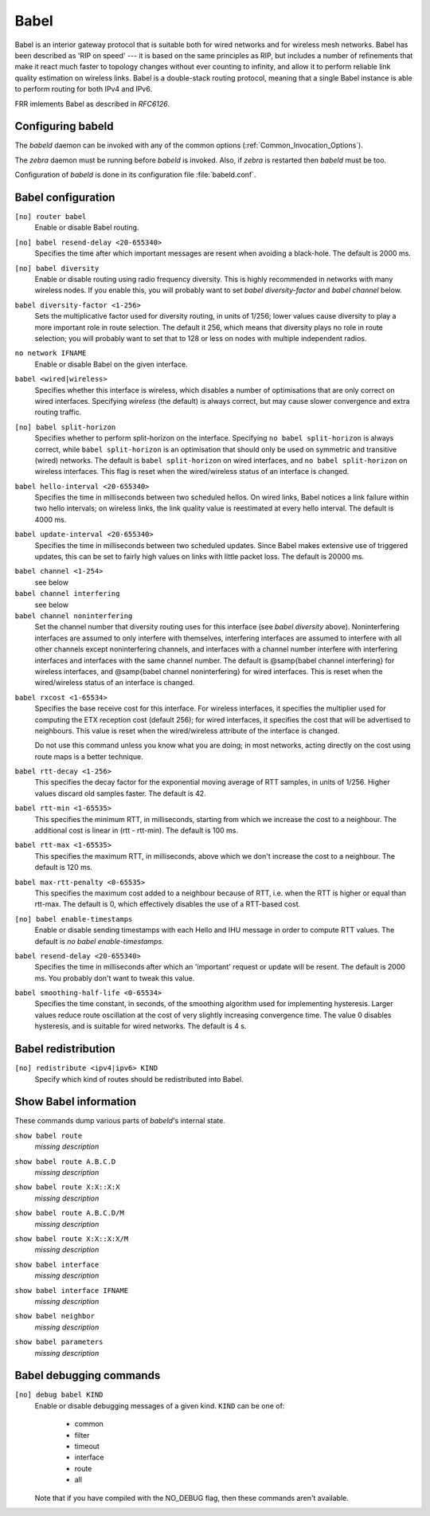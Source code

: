 .. _Babel:

*****
Babel
*****

Babel is an interior gateway protocol that is suitable both for wired
networks and for wireless mesh networks.  Babel has been described as
'RIP on speed' --- it is based on the same principles as RIP, but
includes a number of refinements that make it react much faster to
topology changes without ever counting to infinity, and allow it to
perform reliable link quality estimation on wireless links.  Babel is
a double-stack routing protocol, meaning that a single Babel instance
is able to perform routing for both IPv4 and IPv6.

FRR imlements Babel as described in :t:`RFC6126`.

.. _Configuring_babeld:

Configuring babeld
==================

The *babeld* daemon can be invoked with any of the common
options (:ref:`Common_Invocation_Options`).

The *zebra* daemon must be running before *babeld* is
invoked. Also, if *zebra* is restarted then *babeld*
must be too.

Configuration of *babeld* is done in its configuration file
:file:`babeld.conf`.

.. _Babel_configuration:

Babel configuration
===================

.. index::
   single: router babel
   single: no router babel

``[no] router babel``
    Enable or disable Babel routing.

.. index::
   single: babel resend-delay <20-655340>
   single: no babel resend-delay [<20-655340>]

``[no] babel resend-delay <20-655340>``
    Specifies the time after which important messages are resent when
    avoiding a black-hole. The default is 2000 ms.

.. index::
   single: babel diversity
   single: no babel diversity

``[no] babel diversity``
      Enable or disable routing using radio frequency diversity.  This is
      highly recommended in networks with many wireless nodes.
      If you enable this, you will probably want to set `babel
      diversity-factor` and `babel channel` below.

.. index:: babel diversity-factor <1-256>

``babel diversity-factor <1-256>``
      Sets the multiplicative factor used for diversity routing, in units of
      1/256; lower values cause diversity to play a more important role in
      route selection.  The default it 256, which means that diversity plays
      no role in route selection; you will probably want to set that to 128
      or less on nodes with multiple independent radios.

.. index::
   single: network IFNAME
   single: no network IFNAME

``no network IFNAME``
      Enable or disable Babel on the given interface.

.. index:: babel <wired|wireless>

``babel <wired|wireless>``
      Specifies whether this interface is wireless, which disables a number
      of optimisations that are only correct on wired interfaces.
      Specifying `wireless` (the default) is always correct, but may
      cause slower convergence and extra routing traffic.

.. index::
   single: babel split-horizon
   single: no babel split-horizon

``[no] babel split-horizon``
      Specifies whether to perform split-horizon on the interface.  Specifying
      ``no babel split-horizon`` is always correct, while ``babel
      split-horizon`` is an optimisation that should only be used on symmetric
      and transitive (wired) networks.  The default is ``babel split-horizon``
      on wired interfaces, and ``no babel split-horizon`` on wireless
      interfaces.  This flag is reset when the wired/wireless status of an
      interface is changed.

.. index:: babel hello-interval <20-655340>

``babel hello-interval <20-655340>``
      Specifies the time in milliseconds between two scheduled hellos.  On
      wired links, Babel notices a link failure within two hello intervals;
      on wireless links, the link quality value is reestimated at every
      hello interval.  The default is 4000 ms.

.. index:: babel update-interval <20-655340>

``babel update-interval <20-655340>``
      Specifies the time in milliseconds between two scheduled updates.
      Since Babel makes extensive use of triggered updates, this can be set
      to fairly high values on links with little packet loss.  The default
      is 20000 ms.

.. index::
   single: babel channel <1-254>
   single: babel channel interfering
   single: babel channel noninterfering

``babel channel <1-254>``
      see below

``babel channel interfering``
      see below

``babel channel noninterfering``
      Set the channel number that diversity routing uses for this interface
      (see `babel diversity` above).  Noninterfering interfaces are
      assumed to only interfere with themselves, interfering interfaces are
      assumed to interfere with all other channels except noninterfering
      channels, and interfaces with a channel number interfere with
      interfering interfaces and interfaces with the same channel number.
      The default is @samp{babel channel interfering} for wireless
      interfaces, and @samp{babel channel noninterfering} for wired
      interfaces.  This is reset when the wired/wireless status of an
      interface is changed.

.. index:: babel rxcost <1-65534>

``babel rxcost <1-65534>``
      Specifies the base receive cost for this interface.  For wireless
      interfaces, it specifies the multiplier used for computing the ETX
      reception cost (default 256); for wired interfaces, it specifies the
      cost that will be advertised to neighbours.  This value is reset when
      the wired/wireless attribute of the interface is changed.

      Do not use this command unless you know what you are doing; in most
      networks, acting directly on the cost using route maps is a better
      technique.

.. index:: babel rtt-decay <1-256>

``babel rtt-decay <1-256>``
      This specifies the decay factor for the exponential moving average of
      RTT samples, in units of 1/256.  Higher values discard old samples
      faster.  The default is 42.

.. index:: babel rtt-min <1-65535>

``babel rtt-min <1-65535>``
      This specifies the minimum RTT, in milliseconds, starting from which we
      increase the cost to a neighbour. The additional cost is linear in
      (rtt - rtt-min).  The default is 100 ms.

.. index:: babel rtt-max <1-65535>

``babel rtt-max <1-65535>``
      This specifies the maximum RTT, in milliseconds, above which we don't
      increase the cost to a neighbour. The default is 120 ms.

.. index:: babel max-rtt-penalty <0-65535>

``babel max-rtt-penalty <0-65535>``
      This specifies the maximum cost added to a neighbour because of RTT,
      i.e. when the RTT is higher or equal than rtt-max.  The default is 0,
      which effectively disables the use of a RTT-based cost.

.. index::
   single: babel enable-timestamps
   single: no babel enable-timestamps

``[no] babel enable-timestamps``
      Enable or disable sending timestamps with each Hello and IHU message in
      order to compute RTT values.  The default is `no babel enable-timestamps`.

.. index:: babel resend-delay <20-655340>

``babel resend-delay <20-655340>``
      Specifies the time in milliseconds after which an 'important'
      request or update will be resent.  The default is 2000 ms.  You
      probably don't want to tweak this value.

.. index:: babel smoothing-half-life <0-65534>

``babel smoothing-half-life <0-65534>``
      Specifies the time constant, in seconds, of the smoothing algorithm
      used for implementing hysteresis.  Larger values reduce route
      oscillation at the cost of very slightly increasing convergence time.
      The value 0 disables hysteresis, and is suitable for wired networks.
      The default is 4 s.

.. _Babel_redistribution:

Babel redistribution
====================

.. index::
   single: redistribute <ipv4|ipv6> KIND
   single: no redistribute <ipv4|ipv6> KIND

``[no] redistribute <ipv4|ipv6> KIND``
      Specify which kind of routes should be redistributed into Babel.

.. _Show_Babel_information:

Show Babel information
======================

These commands dump various parts of *babeld*'s internal state.

.. index:: show babel route

``show babel route``
      *missing description*

.. index:: show babel route A.B.C.D

``show babel route A.B.C.D``
      *missing description*

.. index:: show babel route X:X::X:X

``show babel route X:X::X:X``
      *missing description*

.. index:: show babel route A.B.C.D/M

``show babel route A.B.C.D/M``
      *missing description*

.. index:: show babel route X:X::X:X/M

``show babel route X:X::X:X/M``
      *missing description*

.. index:: show babel interface

``show babel interface``
      *missing description*

.. index:: show babel interface `IFNAME`

``show babel interface IFNAME``
      *missing description*

.. index:: show babel neighbor

``show babel neighbor``
      *missing description*

.. index:: show babel parameters

``show babel parameters``
      *missing description*

Babel debugging commands
========================

.. index::
   simple: debug babel KIND
   simple: no debug babel KIND

``[no] debug babel KIND``
      Enable or disable debugging messages of a given kind. ``KIND`` can
      be one of:

         - common
         - filter
         - timeout
         - interface
         - route
         - all

      Note that if you have compiled with the NO_DEBUG flag, then these commands
      aren't available.

